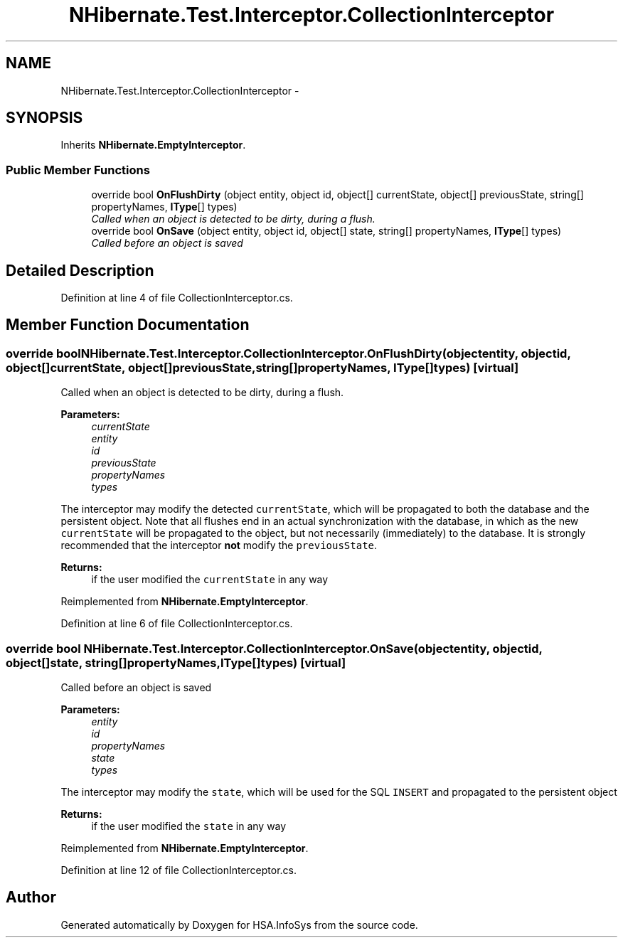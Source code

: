 .TH "NHibernate.Test.Interceptor.CollectionInterceptor" 3 "Fri Jul 5 2013" "Version 1.0" "HSA.InfoSys" \" -*- nroff -*-
.ad l
.nh
.SH NAME
NHibernate.Test.Interceptor.CollectionInterceptor \- 
.SH SYNOPSIS
.br
.PP
.PP
Inherits \fBNHibernate\&.EmptyInterceptor\fP\&.
.SS "Public Member Functions"

.in +1c
.ti -1c
.RI "override bool \fBOnFlushDirty\fP (object entity, object id, object[] currentState, object[] previousState, string[] propertyNames, \fBIType\fP[] types)"
.br
.RI "\fICalled when an object is detected to be dirty, during a flush\&. \fP"
.ti -1c
.RI "override bool \fBOnSave\fP (object entity, object id, object[] state, string[] propertyNames, \fBIType\fP[] types)"
.br
.RI "\fICalled before an object is saved \fP"
.in -1c
.SH "Detailed Description"
.PP 
Definition at line 4 of file CollectionInterceptor\&.cs\&.
.SH "Member Function Documentation"
.PP 
.SS "override bool NHibernate\&.Test\&.Interceptor\&.CollectionInterceptor\&.OnFlushDirty (objectentity, objectid, object[]currentState, object[]previousState, string[]propertyNames, \fBIType\fP[]types)\fC [virtual]\fP"

.PP
Called when an object is detected to be dirty, during a flush\&. 
.PP
\fBParameters:\fP
.RS 4
\fIcurrentState\fP 
.br
\fIentity\fP 
.br
\fIid\fP 
.br
\fIpreviousState\fP 
.br
\fIpropertyNames\fP 
.br
\fItypes\fP 
.RE
.PP
.PP
The interceptor may modify the detected \fCcurrentState\fP, which will be propagated to both the database and the persistent object\&. Note that all flushes end in an actual synchronization with the database, in which as the new \fCcurrentState\fP will be propagated to the object, but not necessarily (immediately) to the database\&. It is strongly recommended that the interceptor \fBnot\fP modify the \fCpreviousState\fP\&. 
.PP
\fBReturns:\fP
.RS 4
if the user modified the \fCcurrentState\fP in any way
.RE
.PP

.PP
Reimplemented from \fBNHibernate\&.EmptyInterceptor\fP\&.
.PP
Definition at line 6 of file CollectionInterceptor\&.cs\&.
.SS "override bool NHibernate\&.Test\&.Interceptor\&.CollectionInterceptor\&.OnSave (objectentity, objectid, object[]state, string[]propertyNames, \fBIType\fP[]types)\fC [virtual]\fP"

.PP
Called before an object is saved 
.PP
\fBParameters:\fP
.RS 4
\fIentity\fP 
.br
\fIid\fP 
.br
\fIpropertyNames\fP 
.br
\fIstate\fP 
.br
\fItypes\fP 
.RE
.PP
.PP
The interceptor may modify the \fCstate\fP, which will be used for the SQL \fCINSERT\fP and propagated to the persistent object 
.PP
\fBReturns:\fP
.RS 4
if the user modified the \fCstate\fP in any way
.RE
.PP

.PP
Reimplemented from \fBNHibernate\&.EmptyInterceptor\fP\&.
.PP
Definition at line 12 of file CollectionInterceptor\&.cs\&.

.SH "Author"
.PP 
Generated automatically by Doxygen for HSA\&.InfoSys from the source code\&.

